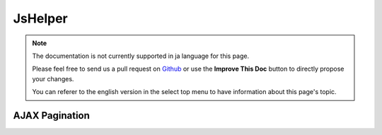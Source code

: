 JsHelper
########

.. php:class:: JsHelper(View $view, array $settings = array())

.. note::
    The documentation is not currently supported in ja language for this page.

    Please feel free to send us a pull request on
    `Github <https://github.com/cakephp/docs>`_ or use the **Improve This Doc**
    button to directly propose your changes.

    You can referer to the english version in the select top menu to have
    information about this page's topic.

.. _ajax-pagination:

AJAX Pagination
===============

.. meta::
    :title lang=ja: JsHelper
    :description lang=ja: The Js Helper supports the JavaScript libraries Prototype, jQuery and Mootools and provides methods for manipulating javascript.
    :keywords lang=ja: js helper,javascript,cakephp jquery,cakephp mootools,cakephp prototype,cakephp jquery ui,cakephp scriptaculous,cakephp javascript,javascript engine
